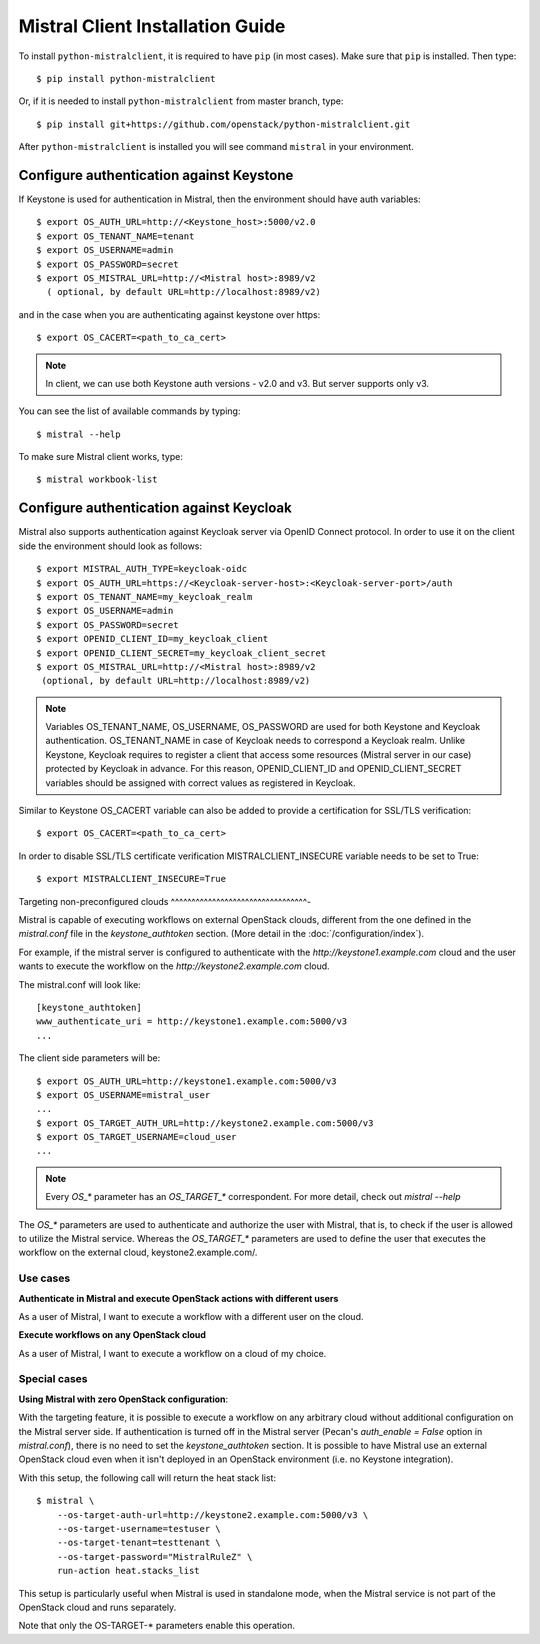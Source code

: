 Mistral Client Installation Guide
---------------------------------

To install ``python-mistralclient``, it is required to have ``pip``
(in most cases). Make sure that ``pip`` is installed. Then type::

    $ pip install python-mistralclient

Or, if it is needed to install ``python-mistralclient`` from master branch,
type::

    $ pip install git+https://github.com/openstack/python-mistralclient.git

After ``python-mistralclient`` is installed you will see command ``mistral``
in your environment.

Configure authentication against Keystone
^^^^^^^^^^^^^^^^^^^^^^^^^^^^^^^^^^^^^^^^^

If Keystone is used for authentication in Mistral, then the environment should
have auth variables::

    $ export OS_AUTH_URL=http://<Keystone_host>:5000/v2.0
    $ export OS_TENANT_NAME=tenant
    $ export OS_USERNAME=admin
    $ export OS_PASSWORD=secret
    $ export OS_MISTRAL_URL=http://<Mistral host>:8989/v2
      ( optional, by default URL=http://localhost:8989/v2)

and in the case when you are authenticating against keystone over https::

    $ export OS_CACERT=<path_to_ca_cert>

.. note:: In client, we can use both Keystone auth versions - v2.0 and v3.
          But server supports only v3.

You can see the list of available commands by typing::

    $ mistral --help

To make sure Mistral client works, type::

    $ mistral workbook-list

Configure authentication against Keycloak
^^^^^^^^^^^^^^^^^^^^^^^^^^^^^^^^^^^^^^^^^

Mistral also supports authentication against Keycloak server via OpenID Connect
protocol.
In order to use it on the client side the environment should look as follows::

    $ export MISTRAL_AUTH_TYPE=keycloak-oidc
    $ export OS_AUTH_URL=https://<Keycloak-server-host>:<Keycloak-server-port>/auth
    $ export OS_TENANT_NAME=my_keycloak_realm
    $ export OS_USERNAME=admin
    $ export OS_PASSWORD=secret
    $ export OPENID_CLIENT_ID=my_keycloak_client
    $ export OPENID_CLIENT_SECRET=my_keycloak_client_secret
    $ export OS_MISTRAL_URL=http://<Mistral host>:8989/v2
     (optional, by default URL=http://localhost:8989/v2)

.. note:: Variables OS_TENANT_NAME, OS_USERNAME, OS_PASSWORD are used for
    both Keystone and Keycloak authentication. OS_TENANT_NAME in case of
    Keycloak needs to correspond a Keycloak realm. Unlike Keystone, Keycloak
    requires to register a client that access some resources (Mistral server in
    our case) protected by Keycloak in advance. For this reason,
    OPENID_CLIENT_ID and OPENID_CLIENT_SECRET variables should be assigned
    with correct values as registered in Keycloak.

Similar to Keystone OS_CACERT variable can also be added to provide a
certification for SSL/TLS
verification::

    $ export OS_CACERT=<path_to_ca_cert>

In order to disable SSL/TLS certificate verification MISTRALCLIENT_INSECURE
variable needs to be set
to True::

    $ export MISTRALCLIENT_INSECURE=True

Targeting non-preconfigured clouds
^^^^^^^^^^^^^^^^^^^^^^^^^^^^^^^^^-

Mistral is capable of executing workflows on external OpenStack clouds,
different from the one defined in the `mistral.conf` file in the
`keystone_authtoken` section. (More detail in the :doc:`/configuration/index`).

For example, if the mistral server is configured to authenticate with the
`http://keystone1.example.com` cloud and the user wants to execute the
workflow on the `http://keystone2.example.com` cloud.

The mistral.conf will look like::

    [keystone_authtoken]
    www_authenticate_uri = http://keystone1.example.com:5000/v3
    ...

The client side parameters will be::

    $ export OS_AUTH_URL=http://keystone1.example.com:5000/v3
    $ export OS_USERNAME=mistral_user
    ...
    $ export OS_TARGET_AUTH_URL=http://keystone2.example.com:5000/v3
    $ export OS_TARGET_USERNAME=cloud_user
    ...

.. note:: Every `OS_*` parameter has an `OS_TARGET_*` correspondent. For more
          detail, check out `mistral --help`

The `OS_*` parameters are used to authenticate and authorize the user with
Mistral, that is, to check if the user is allowed to utilize the Mistral
service. Whereas the `OS_TARGET_*` parameters are used to define the user that
executes the workflow on the external cloud, keystone2.example.com/.

Use cases
"""""""""

**Authenticate in Mistral and execute OpenStack actions with different users**

As a user of Mistral, I want to execute a workflow with a different user on the
cloud.

**Execute workflows on any OpenStack cloud**

As a user of Mistral, I want to execute a workflow on a cloud of my choice.

Special cases
"""""""""""""

**Using Mistral with zero OpenStack configuration**:

With the targeting feature, it is possible to execute a workflow on any
arbitrary cloud without additional configuration on the Mistral server side.
If authentication is turned off in the Mistral server (Pecan's
`auth_enable = False` option in `mistral.conf`), there is no need to set the
`keystone_authtoken` section. It is possible to have Mistral use an external
OpenStack cloud even when it isn't deployed in an OpenStack environment (i.e.
no Keystone integration).

With this setup, the following call will return the heat stack list::

    $ mistral \
        --os-target-auth-url=http://keystone2.example.com:5000/v3 \
        --os-target-username=testuser \
        --os-target-tenant=testtenant \
        --os-target-password="MistralRuleZ" \
        run-action heat.stacks_list

This setup is particularly useful when Mistral is used in standalone mode, when
the Mistral service is not part of the OpenStack cloud and runs separately.

Note that only the OS-TARGET-* parameters enable this operation.
